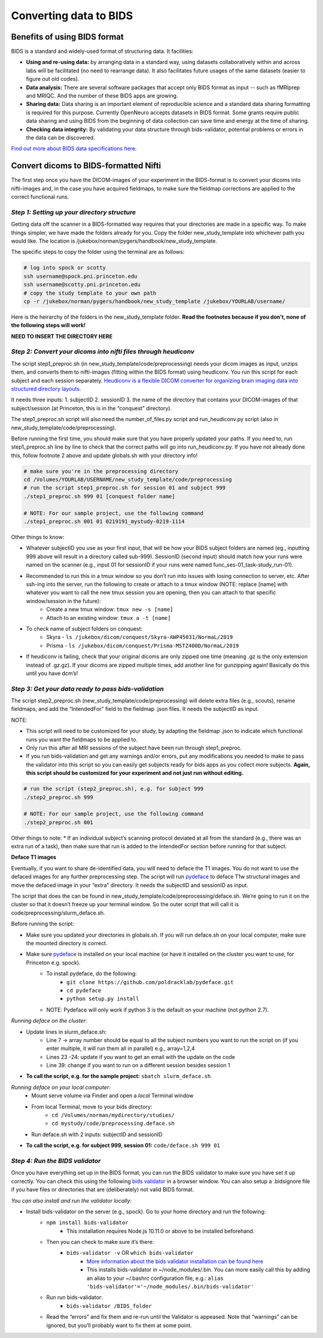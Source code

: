 .. _converting:

=======================
Converting data to BIDS
=======================

.. raw:: html

    <style> .blue {color:blue} </style>
    <style> .red {color:red} </style>

.. role:: blue
.. role:: red

Benefits of using BIDS format
=============================

BIDS is a standard and widely-used format of structuring data. It facilities:

* **Using and re-using data:** by arranging data in a standard way, using datasets collaboratively within and across labs will be facilitated (no need to rearrange data). It also facilitates future usages of the same datasets (easier to figure out old codes).
* **Data analysis:** There are several software packages that accept only BIDS format as input -- such as fMRIprep and MRIQC. And the number of these BIDS apps are growing. 
* **Sharing data:** Data sharing is an important element of reproducible science and a standard data sharing formatting is required for this purpose. Currently OpenNeuro accepts datasets in BIDS format. Some grants require public data sharing and using BIDS from the beginning of data collection can save time and energy at the time of sharing. 
* **Checking data integrity:** By validating your data structure through bids-validator, potential problems or errors in the data can be discovered.

`Find out more about BIDS data specifications here <https://bids-specification.readthedocs.io/en/stable/>`_.

Convert dicoms to BIDS-formatted Nifti
======================================

The first step once you have the DICOM-images of your experiment in the BIDS-format is to convert your dicoms into nifti-images and, in the case you have acquired fieldmaps, to make sure the fieldmap corrections are applied to the correct functional runs.

*Step 1: Setting up your directory structure*
---------------------------------------------

Getting data off the scanner in a BIDS-formatted way requires that your directories are made in a specific way. To make things simpler, we have made the folders already for you. Copy the folder :blue:`new_study_template` into whichever path you would like. The location is :blue:`/jukebox/norman/pygers/handbook/new_study_template`.

The specific steps to copy the folder using the terminal are as follows:

.. code-block:: bash

    # log into spock or scotty
    ssh username@spock.pni.princeton.edu
    ssh username@scotty.pni.princeton.edu
    # copy the study template to your own path
    cp -r /jukebox/norman/pygers/handbook/new_study_template /jukebox/YOURLAB/username/

Here is the heirarchy of the folders in the :blue:`new_study_template` folder. **Read the footnotes because if you don’t, none of the following steps will work!**


**NEED TO INSERT THE DIRECTORY HERE**

.. .. code-block:: bash

..    $ tree

..    └── new_study_template		# copy this directory to setup the entire directory structure for a new project
..        └── code 
..            └── preprocessing            # SEE FOOTNOTE 1. this is where heudiconv, fmriprep, etc. scripts live
..                └── license.txt          # SEE FOOTNOTE 2. download a freesurfer license file and save here
..            └── analysis                 # [example] any other code can live at this level
..            └── task                     # [example]
..        └── data 
..            └── bids                     # this is where raw BIDS data will be saved by HeudiConv
..                └── sub-001
..                └── sub-002
..                └── etc.
..                └── derivatives          # this is where all your BIDS derivatives will be
..                    └── mriqc            # mriqc output will go here
..                        └── logs         # slurm logs will go here
..                    └── fmriprep         # fmriprep-preprocessed data will go here
..                        └── logs         # slurm logs will go here
..                    └── freesurfer
..                └── .bidsignore          # similar to .gitignore, list all files/directories you don’t want to be checked by the bids validator
..            └── dicom                    # raw dicoms copied from the scanner go here
..                └── check_volumes        # outputs checking that all dicoms transferred
..            └── T1w_defaced              # SEE FOOTNOTE 3. defaced T1 images
..            └── behavioral               # [example] any other data can live at this level

*Step 2: Convert your dicoms into nifti files through heudiconv*
----------------------------------------------------------------

The script step1_preproc.sh (in new_study_template/code/preprocessing) needs your dicom images as input, unzips them, and converts them to nifti-images (fitting within the BIDS format) using heudiconv. You run this script for each subject and each session separately. `Heudiconv is a flexible DICOM converter for organizing brain imaging data into structured directory layouts <https://heudiconv.readthedocs.io/en/latest/>`_. 

It needs three inputs: 
1. subjectID
2. sessionID
3. the name of the directory that contains your DICOM-images of that subject/session (at Princeton, this is in the “conquest” directory). 

The step1_preproc.sh script will also need the number_of_files.py script and run_heudiconv.py script (also in :blue:`new_study_template/code/preprocessing`).

Before running the first time, you should make sure that you have properly updated your paths. If you need to, run :blue:`step1_preproc.sh` line by line to check that the correct paths will go into :blue:`run_heudiconv.py`. If you have not already done this, follow footnote 2 above and update :blue:`globals.sh` with your directory info!

.. code-block:: bash

    # make sure you're in the preprocessing directory
    cd /Volumes/YOURLAB/USERNAME/new_study_template/code/preprocessing
    # run the script step1_preproc.sh for session 01 and subject 999
    ./step1_preproc.sh 999 01 [conquest folder name]

    # NOTE: For our sample project, use the following command
    ./step1_preproc.sh 001 01 0219191_mystudy-0219-1114

Other things to know:

* Whatever subjectID you use as your first input, that will be how your BIDS subject folders are named (eg., inputting 999 above will result in a directory called sub-999). SessionID (second input) should match how your runs were named on the scanner (e.g., input 01 for sessionID if your runs were named :blue:`func_ses-01_task-study_run-01`).
* Recommended to run this in a tmux window so you don’t run into issues with losing connection to server, etc. After ssh-ing into the server, run the following to create or attach to a tmux window (NOTE: replace [name] with whatever you want to call the new tmux session you are opening, then you can attach to that specific window/session in the future):
    * Create a new tmux window: ``tmux new -s [name]``
    * Attach to an existing window: ``tmux a -t [name]``
* To check name of subject folders on conquest: 
    * Skyra - ``ls /jukebox/dicom/conquest/Skyra-AWP45031/NormaL/2019``
    * Prisma - ``ls /jukebox/dicom/conquest/Prisma-MSTZ400D/NormaL/2019``
* If heudiconv is failing, check that your original dicoms are only zipped one time (meaning .gz is the only extension instead of .gz.gz). If your dicoms are zipped multiple times, add another line for gunzipping again! Basically do this until you have dcm’s!

*Step 3: Get your data ready to pass bids-validation*
-----------------------------------------------------

The script :blue:`step2_preproc.sh` (:blue:`new_study_template/code/preprocessing`) will delete extra files (e.g., scouts), rename fieldmaps, and add the “IntendedFor” field to the fieldmap .json files. It needs the subjectID as input.

NOTE: 

* This script will need to be customized for your study, by adapting the fieldmap .json to indicate which functional runs you want the fieldmaps to be applied to.
* Only run this after all MRI sessions of the subject have been run through step1_preproc.
* If you run bids-validation and get any warnings and/or errors, put any modifications you needed to make to pass the validator into this script so you can easily get subjects ready for bids apps as you collect more subjects. **Again, this script should be customized for your experiment and not just run without editing.**

.. code-block:: bash

    # run the script (step2_preproc.sh), e.g. for subject 999
    ./step2_preproc.sh 999

    # NOTE: For our sample project, use the following command
    ./step2_preproc.sh 001

Other things to note:
* If an individual subject’s scanning protocol deviated at all from the standard (e.g., there was an extra run of a task), then make sure that run is added to the IntendedFor section before running for that subject. 

**Deface T1 images**

Eventually, if you want to share de-identified data, you will need to deface the T1 images. You do not want to use the defaced images for any further preprocessing step. The script will run `pydeface <https://github.com/poldracklab/pydeface>`_ to deface T1w structural images and move the defaced image in your “extra” directory. It needs the subjectID and sessionID as input.

The script that does the can be found in :blue:`new_study_template/code/preprocessing/deface.sh`. We’re going to run it on the cluster so that it doesn’t freeze up your terminal window. So the outer script that will call it is :blue:`code/preprocessing/slurm_deface.sh`.

Before running the script: 

* Make sure you updated your directories in globals.sh. If you will run deface.sh on your local computer, make sure the mounted directory is correct.
* Make sure `pydeface <https://github.com/poldracklab/pydeface>`_ is installed on your local machine (or have it installed on the cluster you want to use, for Princeton e.g. spock).
    * To install pydeface, do the following:
        * ``git clone https://github.com/poldracklab/pydeface.git``
        * ``cd pydeface``
        * ``python setup.py install``
    * NOTE: Pydeface will only work if python 3 is the default on your machine (not python 2.7).

*Running deface on the cluster:*

* Update lines in slurm_deface.sh: 
    * Line 7 → array number should be equal to all the subject numbers you want to run the script on (if you enter multiple, it will run them all in parallel) e.g., array=1,2,4 
    * Lines 23 -24: update if you want to get an email with the update on the code
    * Line 39: change if you want to run on a different session besides session 1

* **To call the script, e.g. for the sample project:** ``sbatch slurm_deface.sh``

*Running deface on your local computer:*
    * Mount serve volume via Finder and open a *local* Terminal window 
    * From local Terminal, move to your bids directory: 
        * ``cd /Volumes/norman/mydirectory/studies/``
        * ``cd mystudy/code/preprocessing.deface.sh``
    * Run  :blue:`deface.sh` with 2 inputs: subjectID and sessionID 

* **To call the script, e.g. for subject 999, session 01:** ``code/deface.sh 999 01``

*Step 4: Run the BIDS validator*
--------------------------------

Once you have everything set up in the BIDS format, you can run the BIDS validator to make sure you have set it up correctly. You can check this using the following `bids validator <http://bids-standard.github.io/bids-validator/>`_ in a browser window. You can also setup a :blue:`.bidsignore` file if you have files or directories that are (deliberately) not valid BIDS format. 

*You can also install and run the validator locally:*

* Install bids-validator on the server (e.g., spock). Go to your home directory and run the following:
    * ``npm install bids-validator``
        * This installation requires Node.js 10.11.0 or above to be installed beforehand. 
    * Then you can check to make sure it’s there:
        * ``bids-validator -v`` OR ``which bids-validator``
            * `More information about the bids validator installation can be found here <httpps://github.com/bids-standard/bids-validator>`_
            * This installs bids-validator in :blue:`~/node_modules/.bin`. You can more easily call this by adding an alias to your :blue:`~/.bashrc configuration file`, e.g.: ``alias 'bids-validator'='~/node_modules/.bin/bids-validator'``
    * Run run bids-validator:
        * ``bids-validator /BIDS_folder``
    * Read the “errors” and fix them and re-run until the Validator is appeased. Note that “warnings” can be ignored, but you’ll probably want to fix them at some point.

.. image:: ../images/return_to_timeline.png
  :width: 300
  :align: center
  :alt: return to timeline
  :target: 02-01-overview.html

















